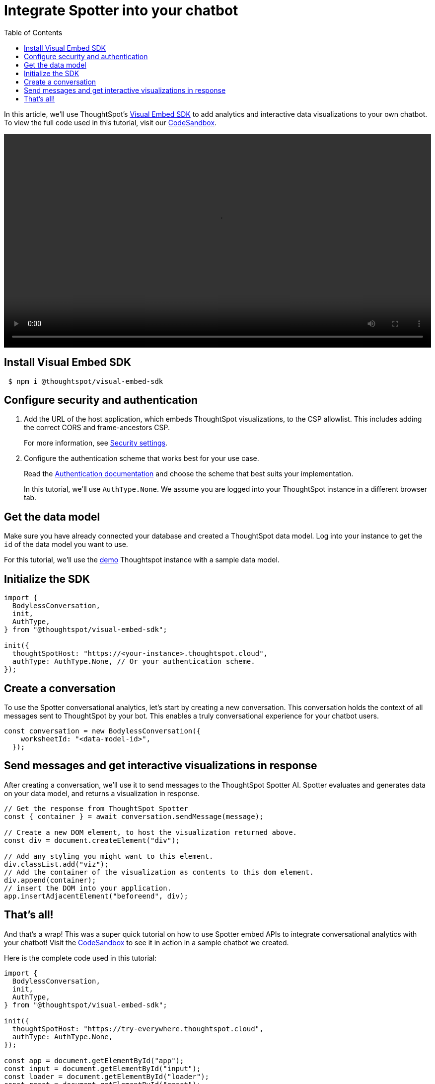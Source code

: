 = Integrate Spotter into your chatbot
:toc: true
:toclevels: 1

:page-title: Integrate Spotter into your own Chatbot
:page-pageid: spotter__integrate-into-chatbot
:page-description: Tutorial to integrate Spotter into your own Chatbot


In this article, we'll use ThoughtSpot's https://github.com/thoughtspot/visual-embed-sdk[Visual Embed SDK^] to add analytics and interactive data visualizations to your own chatbot. To view the full code used in this tutorial, visit our link:https://codesandbox.io/p/sandbox/bodyless-sample-doc-5q3dwr[CodeSandbox^].

////
[.widthAuto]
image::./images/spotter-custom-chatbot.gif[Spotter Chatbot]
////

video::./images/spotter-custom-chatbot.gif[width=100%,options="autoplay,loop"]

== Install Visual Embed SDK

----
 $ npm i @thoughtspot/visual-embed-sdk
----

== Configure security and authentication

. Add the URL of the host application, which embeds ThoughtSpot visualizations, to the CSP allowlist. This includes adding the correct CORS and frame-ancestors CSP.
+
For more information, see xref:security-settings.adoc#_add_domains_to_csp_and_cors_allowlists[Security settings].

. Configure the authentication scheme that works best for your use case.
+
Read the https://developers.thoughtspot.com/docs/embed-auth[Authentication documentation] and choose the scheme that best suits your implementation.
+
In this tutorial, we'll use `AuthType.None`. We assume you are logged into your ThoughtSpot instance in a different browser tab.

== Get the data model

Make sure you have already connected your database and created a ThoughtSpot data model. Log into your instance to get the `id` of the data model you want to use.

For this tutorial, we'll use the link:https://try-everywhere.thoughtspot.cloud/#/everywhere[demo^] Thoughtspot instance with a sample data model.

== Initialize the SDK

[source,javascript]
----
import {
  BodylessConversation,
  init,
  AuthType,
} from "@thoughtspot/visual-embed-sdk";

init({
  thoughtSpotHost: "https://<your-instance>.thoughtspot.cloud",
  authType: AuthType.None, // Or your authentication scheme.
});
----

== Create a conversation

To use the Spotter conversational analytics, let's start by creating a new conversation. This conversation holds the context of all messages sent to ThoughtSpot by your bot. This enables a truly conversational experience for your chatbot users.

[source,javascript]
----
const conversation = new BodylessConversation({
    worksheetId: "<data-model-id>",
  });
----

== Send messages and get interactive visualizations in response

After creating a conversation, we'll use it to send messages to the ThoughtSpot Spotter AI. Spotter evaluates and generates data on your data model, and returns a visualization in response.

[source,javascript]
----
// Get the response from ThoughtSpot Spotter
const { container } = await conversation.sendMessage(message);

// Create a new DOM element, to host the visualization returned above.
const div = document.createElement("div");

// Add any styling you might want to this element.
div.classList.add("viz");
// Add the container of the visualization as contents to this dom element.
div.append(container);
// insert the DOM into your application.
app.insertAdjacentElement("beforeend", div);
----

== That's all!

And that’s a wrap! This was a super quick tutorial on how to use Spotter embed APIs to integrate conversational analytics with your chatbot!
Visit the link:https://codesandbox.io/p/sandbox/bodyless-sample-doc-5q3dwr[CodeSandbox^] to see it in action in a sample chatbot we created.

Here is the complete code used in this tutorial:

[source,javascript]
----
import {
  BodylessConversation,
  init,
  AuthType,
} from "@thoughtspot/visual-embed-sdk";

init({
  thoughtSpotHost: "https://try-everywhere.thoughtspot.cloud",
  authType: AuthType.None,
});

const app = document.getElementById("app");
const input = document.getElementById("input");
const loader = document.getElementById("loader");
const reset = document.getElementById("reset");

let conversation;

function initConversation() {
  conversation = new BodylessConversation({
    worksheetId: "cd252e5c-b552-49a8-821d-3eadaa049cca",
  });
  app?.innerHTML = "";
}
initConversation();

async function sendMessage(message) {
  const viz = await conversation.sendMessage(message);
  const div = document.createElement("div");
  div.classList.add("viz");
  div.append(viz.container);
  app.insertAdjacentElement("beforeend", div);
  div.scrollIntoView({
    behavior: "smooth",
  });
}

input.addEventListener("keydown", async (e) => {
  console.log(e.key);
  if (e.key !== "Enter") {
    return;
  }

  loader?.style.visibility = "visible";
  const message = input.value;
  input.value = "";
  await sendMessage(message);
  loader?.style.visibility = "hidden";
});

reset?.addEventListener("click", (e) => {
  initConversation();
});
----

